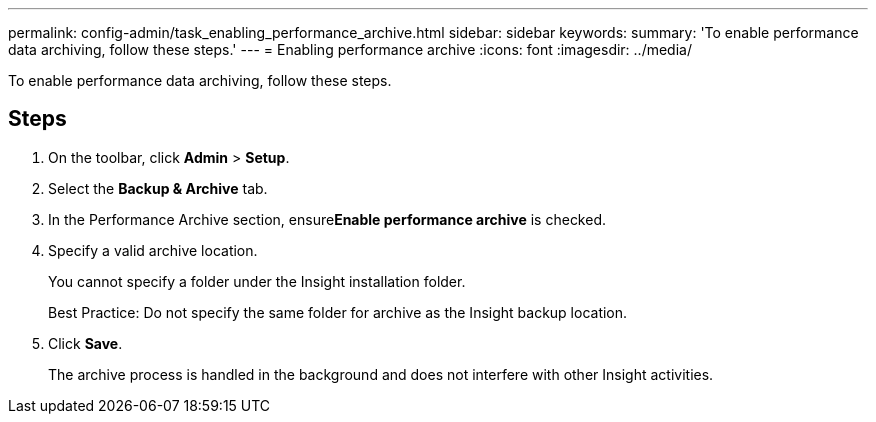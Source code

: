 ---
permalink: config-admin/task_enabling_performance_archive.html
sidebar: sidebar
keywords: 
summary: 'To enable performance data archiving, follow these steps.'
---
= Enabling performance archive
:icons: font
:imagesdir: ../media/

[.lead]
To enable performance data archiving, follow these steps.

== Steps

. On the toolbar, click *Admin* > *Setup*.
. Select the *Backup & Archive* tab.
. In the Performance Archive section, ensure**Enable performance archive** is checked.
. Specify a valid archive location.
+
You cannot specify a folder under the Insight installation folder.
+
Best Practice: Do not specify the same folder for archive as the Insight backup location.

. Click *Save*.
+
The archive process is handled in the background and does not interfere with other Insight activities.
